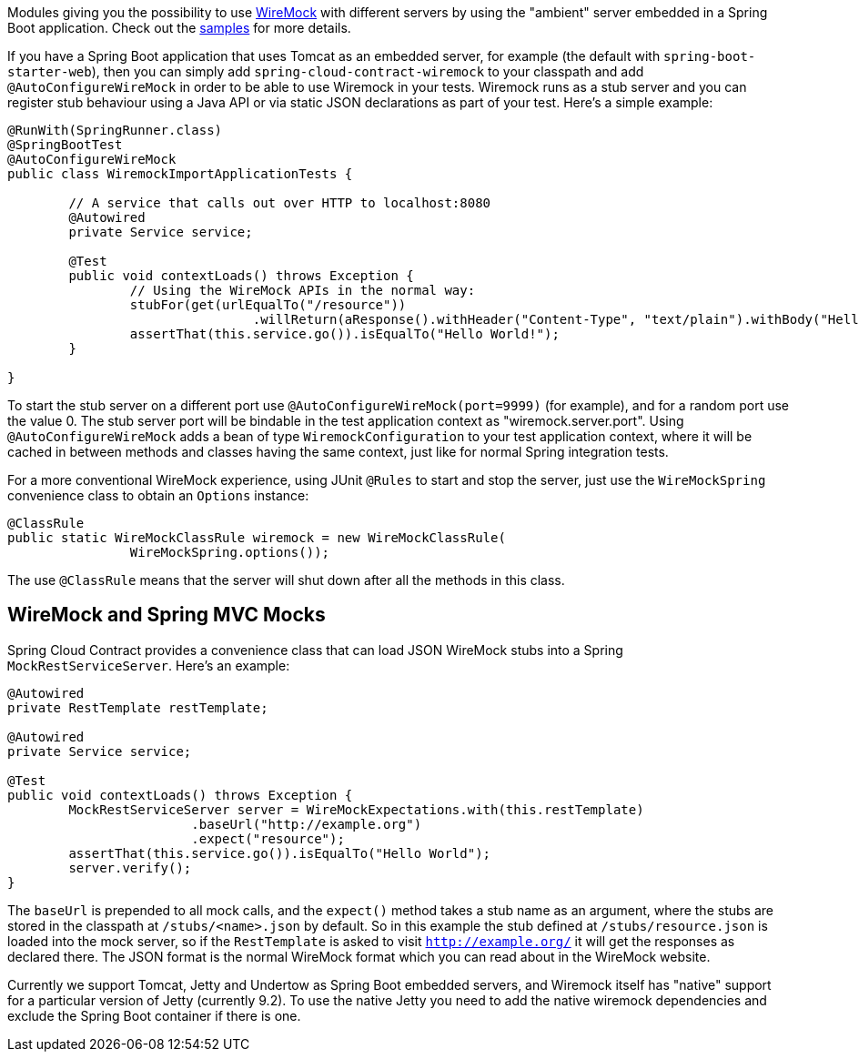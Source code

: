 Modules giving you the possibility to use
http://wiremock.org[WireMock] with different servers by using the
"ambient" server embedded in a Spring Boot application. Check out the
https://github.com/spring-cloud/spring-cloud-contract/tree/master/samples[samples]
for more details.

If you have a Spring Boot application that uses Tomcat as an embedded
server, for example (the default with `spring-boot-starter-web`), then
you can simply add `spring-cloud-contract-wiremock` to your classpath
and add `@AutoConfigureWireMock` in order to be able to use Wiremock
in your tests. Wiremock runs as a stub server and you can register
stub behaviour using a Java API or via static JSON declarations as
part of your test. Here's a simple example:

[source,java,indent=0]
----
@RunWith(SpringRunner.class)
@SpringBootTest
@AutoConfigureWireMock
public class WiremockImportApplicationTests {

	// A service that calls out over HTTP to localhost:8080
	@Autowired
	private Service service;

	@Test
	public void contextLoads() throws Exception {
		// Using the WireMock APIs in the normal way:
		stubFor(get(urlEqualTo("/resource"))
				.willReturn(aResponse().withHeader("Content-Type", "text/plain").withBody("Hello World!")));
		assertThat(this.service.go()).isEqualTo("Hello World!");
	}

}
----

To start the stub server on a different port use `@AutoConfigureWireMock(port=9999)` (for example), and for a random port use the value 0. The stub server port will be bindable in the test application context as "wiremock.server.port". Using `@AutoConfigureWireMock` adds a bean of type `WiremockConfiguration` to your test application context, where it will be cached in between methods and classes having the same context, just like for normal Spring integration tests.

For a more conventional WireMock experience, using JUnit `@Rules` to
start and stop the server, just use the `WireMockSpring` convenience
class to obtain an `Options` instance:

[source,java,indent=0]
----
	@ClassRule
	public static WireMockClassRule wiremock = new WireMockClassRule(
			WireMockSpring.options());
----

The use `@ClassRule` means that the server will shut down after all the methods in this class.

== WireMock and Spring MVC Mocks

Spring Cloud Contract provides a convenience class that can load JSON WireMock stubs into a Spring `MockRestServiceServer`. Here's an example:

[source,java,indent=0]
----
	@Autowired
	private RestTemplate restTemplate;

	@Autowired
	private Service service;

	@Test
	public void contextLoads() throws Exception {
		MockRestServiceServer server = WireMockExpectations.with(this.restTemplate)
				.baseUrl("http://example.org")
				.expect("resource");
		assertThat(this.service.go()).isEqualTo("Hello World");
		server.verify();
	}

----

The `baseUrl` is prepended to all mock calls, and the `expect()`
method takes a stub name as an argument, where the stubs are stored in
the classpath at `/stubs/<name>.json` by default. So in this example
the stub defined at `/stubs/resource.json` is loaded into the mock
server, so if the `RestTemplate` is asked to visit
`http://example.org/` it will get the responses as declared there. The
JSON format is the normal WireMock format which you can read about in
the WireMock website.

Currently we support Tomcat, Jetty and Undertow as Spring Boot
embedded servers, and Wiremock itself has "native" support for a
particular version of Jetty (currently 9.2). To use the native Jetty
you need to add the native wiremock dependencies and exclude the
Spring Boot container if there is one.